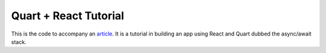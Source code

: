 Quart + React Tutorial
======================

This is the code to accompany an `article
<https://medium.com/@pgjones/quart-react-tutorial-1f4e62ef45e5>`_. It
is a tutorial in building an app using React and Quart dubbed the
async/await stack.
